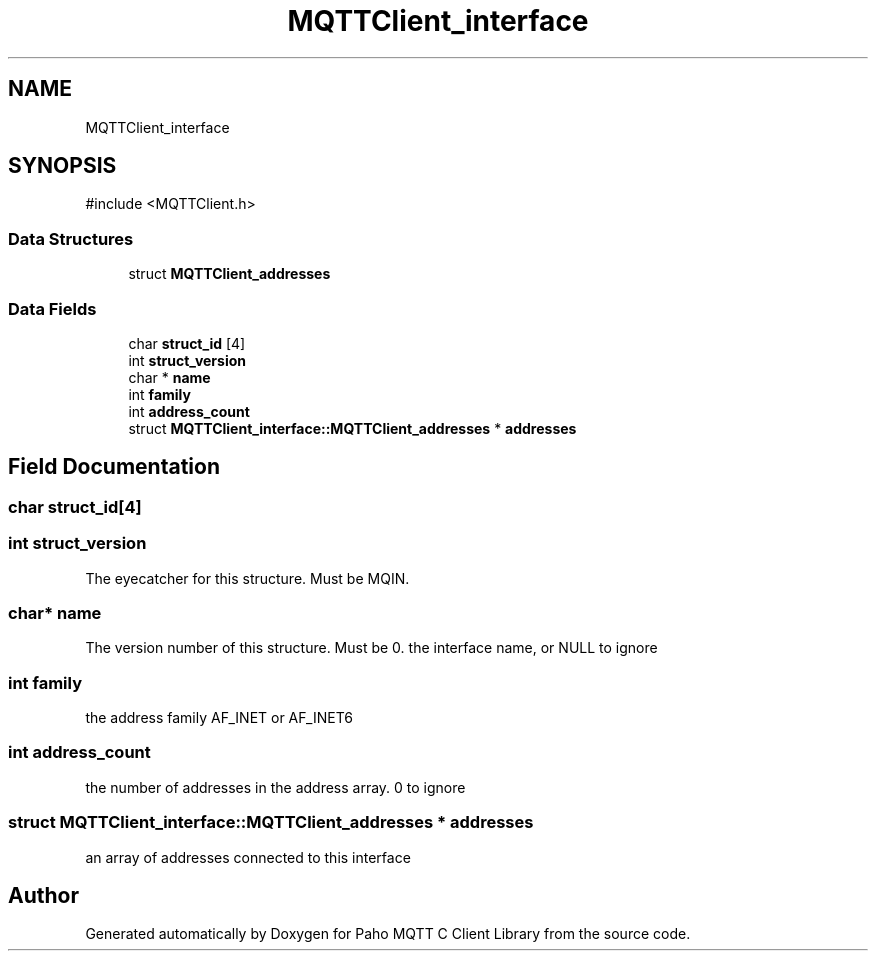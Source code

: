 .TH "MQTTClient_interface" 3 "Sun Dec 22 2024 18:56:25" "Paho MQTT C Client Library" \" -*- nroff -*-
.ad l
.nh
.SH NAME
MQTTClient_interface
.SH SYNOPSIS
.br
.PP
.PP
\fR#include <MQTTClient\&.h>\fP
.SS "Data Structures"

.in +1c
.ti -1c
.RI "struct \fBMQTTClient_addresses\fP"
.br
.in -1c
.SS "Data Fields"

.in +1c
.ti -1c
.RI "char \fBstruct_id\fP [4]"
.br
.ti -1c
.RI "int \fBstruct_version\fP"
.br
.ti -1c
.RI "char * \fBname\fP"
.br
.ti -1c
.RI "int \fBfamily\fP"
.br
.ti -1c
.RI "int \fBaddress_count\fP"
.br
.ti -1c
.RI "struct \fBMQTTClient_interface::MQTTClient_addresses\fP * \fBaddresses\fP"
.br
.in -1c
.SH "Field Documentation"
.PP 
.SS "char struct_id[4]"

.SS "int struct_version"
The eyecatcher for this structure\&. Must be MQIN\&. 
.SS "char* name"
The version number of this structure\&. Must be 0\&. the interface name, or NULL to ignore 
.SS "int family"
the address family AF_INET or AF_INET6 
.SS "int address_count"
the number of addresses in the address array\&. 0 to ignore 
.SS "struct \fBMQTTClient_interface::MQTTClient_addresses\fP * addresses"
an array of addresses connected to this interface 

.SH "Author"
.PP 
Generated automatically by Doxygen for Paho MQTT C Client Library from the source code\&.
